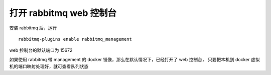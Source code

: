 打开 rabbitmq web 控制台
==============================

安装 rabbitmq 后，运行 ::

    rabbitmq-plugins enable rabbitmq_management

web 控制台的默认端口为 15672

如果使用 rabbitmq 带 management 的 docker 镜像，那么在默认情况下，已经打开了 web 控制台，
只要把本机到 docker 虚拟机的端口映射处理好，就可查看队列状态
